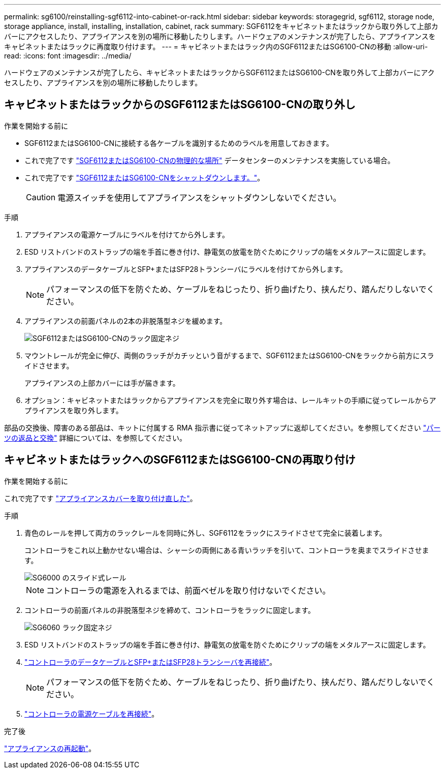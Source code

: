 ---
permalink: sg6100/reinstalling-sgf6112-into-cabinet-or-rack.html 
sidebar: sidebar 
keywords: storagegrid, sgf6112, storage node, storage appliance, install, installing, installation, cabinet, rack 
summary: SGF6112をキャビネットまたはラックから取り外して上部カバーにアクセスしたり、アプライアンスを別の場所に移動したりします。ハードウェアのメンテナンスが完了したら、アプライアンスをキャビネットまたはラックに再度取り付けます。 
---
= キャビネットまたはラック内のSGF6112またはSG6100-CNの移動
:allow-uri-read: 
:icons: font
:imagesdir: ../media/


[role="lead"]
ハードウェアのメンテナンスが完了したら、キャビネットまたはラックからSGF6112またはSG6100-CNを取り外して上部カバーにアクセスしたり、アプライアンスを別の場所に移動したりします。



== キャビネットまたはラックからのSGF6112またはSG6100-CNの取り外し

.作業を開始する前に
* SGF6112またはSG6100-CNに接続する各ケーブルを識別するためのラベルを用意しておきます。
* これで完了です link:locating-sgf6112-in-data-center.html["SGF6112またはSG6100-CNの物理的な場所"] データセンターのメンテナンスを実施している場合。
* これで完了です link:power-sgf6112-off-on.html#shut-down-the-sgf6112-appliance["SGF6112またはSG6100-CNをシャットダウンします。"]。
+

CAUTION: 電源スイッチを使用してアプライアンスをシャットダウンしないでください。



.手順
. アプライアンスの電源ケーブルにラベルを付けてから外します。
. ESD リストバンドのストラップの端を手首に巻き付け、静電気の放電を防ぐためにクリップの端をメタルアースに固定します。
. アプライアンスのデータケーブルとSFP+またはSFP28トランシーバにラベルを付けてから外します。
+

NOTE: パフォーマンスの低下を防ぐため、ケーブルをねじったり、折り曲げたり、挟んだり、踏んだりしないでください。

. アプライアンスの前面パネルの2本の非脱落型ネジを緩めます。
+
image::../media/sg6060_rack_retaining_screws.png[SGF6112またはSG6100-CNのラック固定ネジ]

. マウントレールが完全に伸び、両側のラッチがカチッという音がするまで、SGF6112またはSG6100-CNをラックから前方にスライドさせます。
+
アプライアンスの上部カバーには手が届きます。

. オプション：キャビネットまたはラックからアプライアンスを完全に取り外す場合は、レールキットの手順に従ってレールからアプライアンスを取り外します。


部品の交換後、障害のある部品は、キットに付属する RMA 指示書に従ってネットアップに返却してください。を参照してください https://mysupport.netapp.com/site/info/rma["パーツの返品と交換"^] 詳細については、を参照してください。



== キャビネットまたはラックへのSGF6112またはSG6100-CNの再取り付け

.作業を開始する前に
これで完了です link:reinstalling-sgf6112-cover.html["アプライアンスカバーを取り付け直した"]。

.手順
. 青色のレールを押して両方のラックレールを同時に外し、SGF6112をラックにスライドさせて完全に装着します。
+
コントローラをこれ以上動かせない場合は、シャーシの両側にある青いラッチを引いて、コントローラを奥までスライドさせます。

+
image::../media/sg6000_cn_rails_blue_button.gif[SG6000 のスライド式レール]

+

NOTE: コントローラの電源を入れるまでは、前面ベゼルを取り付けないでください。

. コントローラの前面パネルの非脱落型ネジを締めて、コントローラをラックに固定します。
+
image::../media/sg6060_rack_retaining_screws.png[SG6060 ラック固定ネジ]

. ESD リストバンドのストラップの端を手首に巻き付け、静電気の放電を防ぐためにクリップの端をメタルアースに固定します。
. link:../installconfig/cabling-appliance.html["コントローラのデータケーブルとSFP+またはSFP28トランシーバを再接続"]。
+

NOTE: パフォーマンスの低下を防ぐため、ケーブルをねじったり、折り曲げたり、挟んだり、踏んだりしないでください。

. link:../installconfig/connecting-power-cords-and-applying-power.html["コントローラの電源ケーブルを再接続"]。


.完了後
link:power-sgf6112-off-on.html#power-on-sgf6112-and-verify-operation["アプライアンスの再起動"]。
